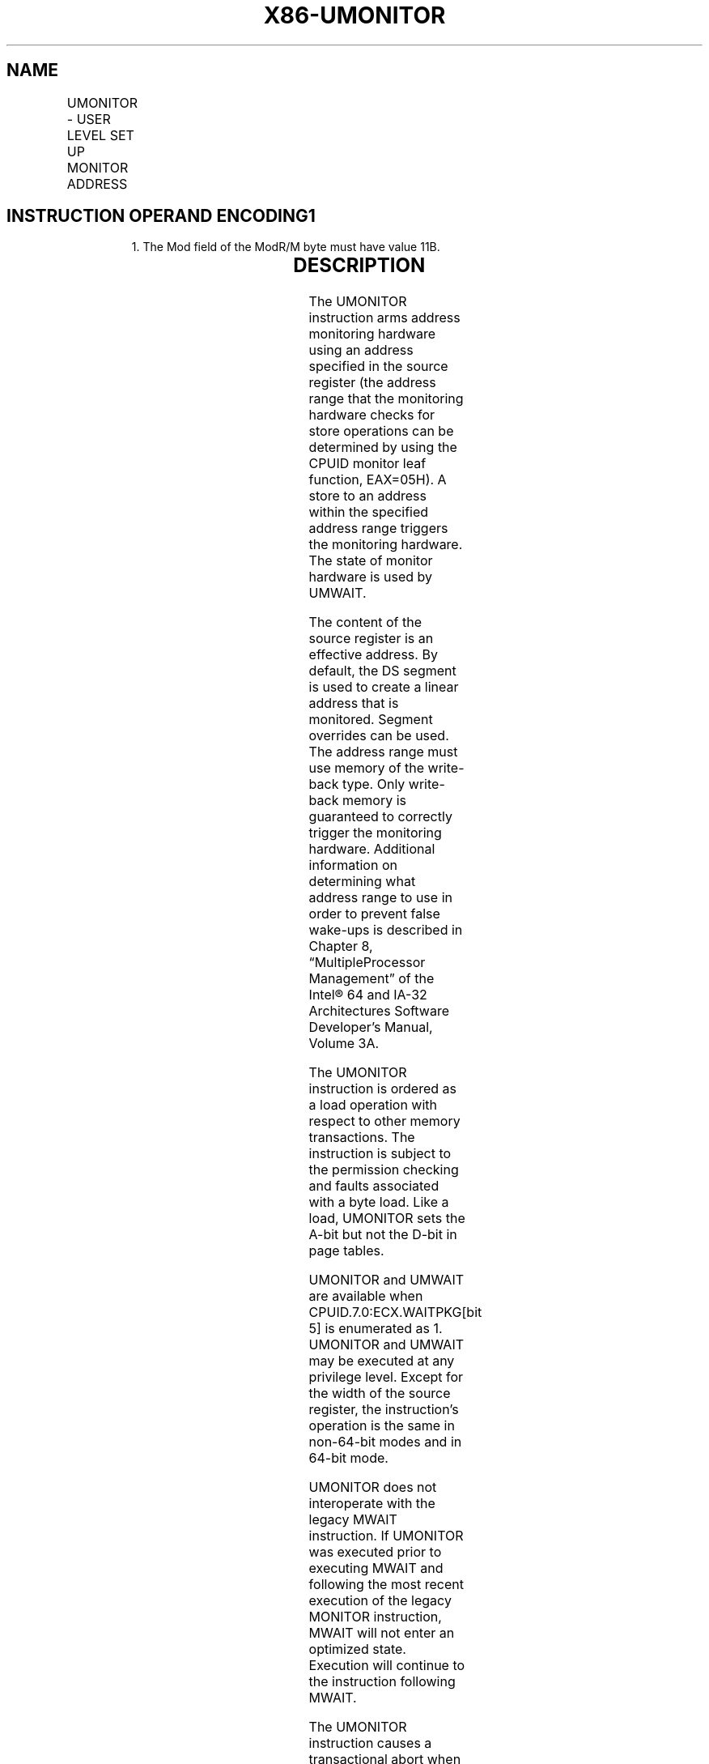 .nh
.TH "X86-UMONITOR" "7" "May 2019" "TTMO" "Intel x86-64 ISA Manual"
.SH NAME
UMONITOR - USER LEVEL SET UP MONITOR ADDRESS
.TS
allbox;
l l l l l 
l l l l l .
\fB\fCOpcode / Instruction\fR	\fB\fCOp/En\fR	\fB\fC64/32 bit Mode Support\fR	\fB\fCCPUID Feature Flag\fR	\fB\fCDescription\fR
T{
F3 0F AE /6 UMONITOR r16/r32/r64
T}
	A	V/V	WAITPKG	T{
Sets up a linear address range to be monitored by hardware and activates the monitor. The address range should be a write\-back memory caching type. The address is contained in r16/r32/r64.
T}
.TE

.SH INSTRUCTION OPERAND ENCODING1
.PP
.RS

.PP
1\&. The Mod field of the ModR/M byte must have value 11B.

.RE

.TS
allbox;
l l l l l l 
l l l l l l .
\fB\fCOp/En\fR	\fB\fCTuple\fR	\fB\fCOperand 1\fR	\fB\fCOperand 2\fR	\fB\fCOperand 3\fR	\fB\fCOperand 4\fR
A	NA	ModRM:r/m (r)	NA	NA	NA
.TE

.SH DESCRIPTION
.PP
The UMONITOR instruction arms address monitoring hardware using an
address specified in the source register (the address range that the
monitoring hardware checks for store operations can be determined by
using the CPUID monitor leaf function, EAX=05H). A store to an address
within the specified address range triggers the monitoring hardware. The
state of monitor hardware is used by UMWAIT.

.PP
The content of the source register is an effective address. By default,
the DS segment is used to create a linear address that is monitored.
Segment overrides can be used. The address range must use memory of the
write\-back type. Only write\-back memory is guaranteed to correctly
trigger the monitoring hardware. Additional information on determining
what address range to use in order to prevent false wake\-ups is
described in Chapter 8, “MultipleProcessor Management” of the Intel® 64
and IA\-32 Architectures Software Developer’s Manual, Volume 3A.

.PP
The UMONITOR instruction is ordered as a load operation with respect to
other memory transactions. The instruction is subject to the permission
checking and faults associated with a byte load. Like a load, UMONITOR
sets the A\-bit but not the D\-bit in page tables.

.PP
UMONITOR and UMWAIT are available when CPUID.7.0:ECX.WAITPKG[bit 5] is
enumerated as 1. UMONITOR and UMWAIT may be executed at any privilege
level. Except for the width of the source register, the instruction’s
operation is the same in non\-64\-bit modes and in 64\-bit mode.

.PP
UMONITOR does not interoperate with the legacy MWAIT instruction. If
UMONITOR was executed prior to executing MWAIT and following the most
recent execution of the legacy MONITOR instruction, MWAIT will not enter
an optimized state. Execution will continue to the instruction following
MWAIT.

.PP
The UMONITOR instruction causes a transactional abort when used inside a
transactional region.

.PP
The width of the source register (16b, 32b or 64b) is determined by the
effective addressing width, which is affected in the standard way by the
machine mode settings and 67 prefix.

.SH OPERATION
.PP
.RS

.nf
UMONITOR sets up an address range for the monitor hardware using the content of source register as an effective
address and puts the monitor hardware in armed state. A store to the specified address range will trigger the
monitor hardware.

.fi
.RE

.SH INTEL C/C++ COMPILER INTRINSIC EQUIVALENT
.PP
.RS

.nf
UMONITOR void \_umonitor(void *address);

.fi
.RE

.SH NUMERIC EXCEPTIONS
.PP
None

.SH PROTECTED MODE EXCEPTIONS
.TS
allbox;
l l 
l l .
#GP(0)	T{
If the specified segment is not SS and the source register is outside the specified segment limit.
T}
	T{
If the specified segment register contains a NULL segment selector.
T}
#SS(0)	T{
If the specified segment is SS and the source register is outside the SS segment limit.
T}
#PF(fault\-code)	For a page fault.
#UD	If CPUID.7.0:ECX.WAITPKG
[
bit 5
]
=0.
.TE

.SH REAL ADDRESS MODE EXCEPTIONS
.TS
allbox;
l l 
l l .
#GP	T{
If the specified segment is not SS and the source register is outside of the effective address space from 0 to FFFFH.
T}
#SS	T{
If the specified segment is SS and the source register is outside of the effective address space from 0 to FFFFH.
T}
#UD	If CPUID.7.0:ECX.WAITPKG
[
bit 5
]
=0.
.TE

.SH VIRTUAL 8086 MODE EXCEPTIONS
.PP
Same exceptions as in real address mode; additionally:

.TS
allbox;
l l 
l l .
#PF(fault\-code)	For a page fault.
.TE

.SH COMPATIBILITY MODE EXCEPTIONS
.PP
Same exceptions as in protected mode.

.SH 64\-BIT MODE EXCEPTIONS
.TS
allbox;
l l 
l l .
#GP(0)	T{
If the specified segment is not SS and the linear address is in non\-canonical form.
T}
#SS(0)	T{
If the specified segment is SS and the source register is in non\-canonical form.
T}
#PF(fault\-code)	For a page fault.
#UD	If CPUID.7.0:ECX.WAITPKG
[
bit 5
]
=0.
.TE

.SH SEE ALSO
.PP
x86\-manpages(7) for a list of other x86\-64 man pages.

.SH COLOPHON
.PP
This UNOFFICIAL, mechanically\-separated, non\-verified reference is
provided for convenience, but it may be incomplete or broken in
various obvious or non\-obvious ways. Refer to Intel® 64 and IA\-32
Architectures Software Developer’s Manual for anything serious.

.br
This page is generated by scripts; therefore may contain visual or semantical bugs. Please report them (or better, fix them) on https://github.com/ttmo-O/x86-manpages.

.br
Copyleft TTMO 2020 (Turkish Unofficial Chamber of Reverse Engineers - https://ttmo.re).
